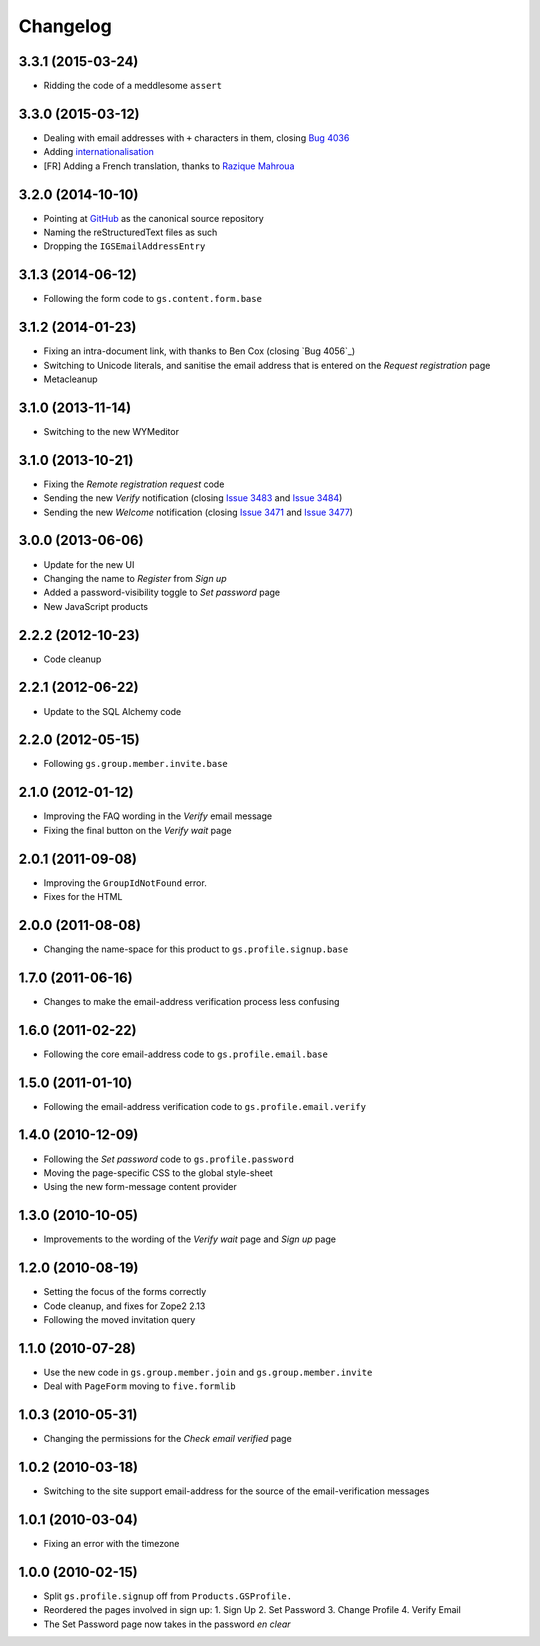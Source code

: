 Changelog
=========

3.3.1 (2015-03-24)
------------------

* Ridding the code of a meddlesome ``assert``

3.3.0 (2015-03-12)
------------------

* Dealing with email addresses with ``+`` characters in them,
  closing `Bug 4036`_
* Adding internationalisation_
* [FR] Adding a French translation, thanks to `Razique Mahroua`_

.. _Bug 4036: https://redmine.iopen.net/issues/4036
.. _internationalisation:
   https://www.transifex.com/projects/p/gs-profile-signup-base/
.. _Razique Mahroua:
   https://www.transifex.com/accounts/profile/Razique/

3.2.0 (2014-10-10)
------------------

* Pointing at GitHub_ as the canonical source repository
* Naming the reStructuredText files as such
* Dropping the ``IGSEmailAddressEntry``

.. _GitHub: https://github.com/groupserver/gs.profile.signup.base

3.1.3 (2014-06-12)
------------------

* Following the form code to ``gs.content.form.base``

3.1.2 (2014-01-23)
------------------

* Fixing an intra-document link, with thanks to Ben Cox (closing
  `Bug 4056`_)
* Switching to Unicode literals, and sanitise the email address
  that is entered on the *Request registration* page
* Metacleanup

.. _Issue 4056: https://redmine.iopen.net/issues/4056

3.1.0 (2013-11-14)
------------------

* Switching to the new WYMeditor

3.1.0 (2013-10-21)
------------------

* Fixing the *Remote registration request* code
* Sending the new *Verify* notification (closing `Issue 3483`_
  and `Issue 3484`_)
* Sending the new *Welcome* notification (closing `Issue 3471`_
  and `Issue 3477`_)

.. _Issue 3483: https://redmine.iopen.net/issues/3483
.. _Issue 3484: https://redmine.iopen.net/issues/3484
.. _Issue 3471: https://redmine.iopen.net/issues/3471
.. _Issue 3477: https://redmine.iopen.net/issues/3477

3.0.0 (2013-06-06)
------------------

* Update for the new UI
* Changing the name to *Register* from *Sign up*
* Added a password-visibility toggle to *Set password* page
* New JavaScript products

2.2.2 (2012-10-23)
------------------

* Code cleanup

2.2.1 (2012-06-22)
------------------

* Update to the SQL Alchemy code

2.2.0 (2012-05-15)
------------------

* Following ``gs.group.member.invite.base``

2.1.0 (2012-01-12)
------------------

* Improving the FAQ wording in the *Verify* email message
* Fixing the final button on the *Verify wait* page

2.0.1 (2011-09-08)
------------------

* Improving the ``GroupIdNotFound`` error.
* Fixes for the HTML

2.0.0 (2011-08-08)
------------------

* Changing the name-space for this product to
  ``gs.profile.signup.base``

1.7.0 (2011-06-16)
------------------

* Changes to make the email-address verification process less
  confusing

1.6.0 (2011-02-22)
------------------

* Following the core email-address code to
  ``gs.profile.email.base``

1.5.0 (2011-01-10)
------------------

* Following the email-address verification code to
  ``gs.profile.email.verify``

1.4.0 (2010-12-09)
------------------

* Following the *Set password* code to ``gs.profile.password``
* Moving the page-specific CSS to the global style-sheet
* Using the new form-message content provider

1.3.0 (2010-10-05)
------------------

* Improvements to the wording of the *Verify wait* page and *Sign
  up* page

1.2.0 (2010-08-19)
------------------

* Setting the focus of the forms correctly
* Code cleanup, and fixes for Zope2 2.13
* Following the moved invitation query

1.1.0 (2010-07-28)
------------------

* Use the new code in ``gs.group.member.join`` and
  ``gs.group.member.invite``
* Deal with ``PageForm`` moving to ``five.formlib``

1.0.3 (2010-05-31)
------------------

* Changing the permissions for the *Check email verified* page

1.0.2 (2010-03-18)
------------------

* Switching to the site support email-address for the source of
  the email-verification messages

1.0.1 (2010-03-04)
------------------

* Fixing an error with the timezone

1.0.0 (2010-02-15)
-------------------

* Split ``gs.profile.signup`` off from ``Products.GSProfile.``
* Reordered the pages involved in sign up:
  1. Sign Up
  2. Set Password
  3. Change Profile
  4. Verify Email
* The Set Password page now takes in the password *en clear*


..  LocalWords:  Changelog GitHub reStructuredText
